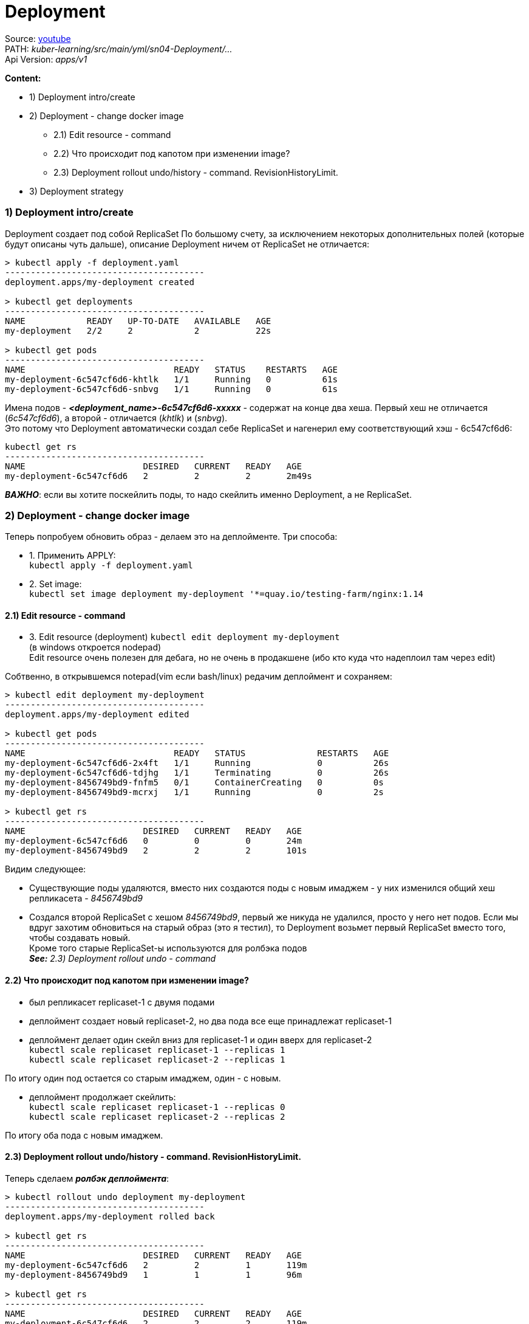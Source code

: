 = Deployment

Source: link:https://www.youtube.com/watch?v=LLVfC08UVqY&list=PL8D2P0ruohOBSA_CDqJLflJ8FLJNe26K-&index=3[youtube] +
PATH: _kuber-learning/src/main/yml/sn04-Deployment/..._ +
Api Version: _apps/v1_

*Content:*

- 1) Deployment intro/create
- 2) Deployment - change docker image
  * 2.1) Edit resource - command
  * 2.2) Что происходит под капотом при изменении image?
  * 2.3) Deployment rollout undo/history - command. RevisionHistoryLimit.
- 3) Deployment strategy


=== 1) Deployment intro/create

Deployment создает под собой ReplicaSet
По большому счету, за исключением некоторых дополнительных полей (которые будут описаны чуть дальше), описание Deployment ничем от ReplicaSet не отличается:
[source, bash]
----
> kubectl apply -f deployment.yaml
---------------------------------------
deployment.apps/my-deployment created

> kubectl get deployments
---------------------------------------
NAME            READY   UP-TO-DATE   AVAILABLE   AGE
my-deployment   2/2     2            2           22s

> kubectl get pods
---------------------------------------
NAME                             READY   STATUS    RESTARTS   AGE
my-deployment-6c547cf6d6-khtlk   1/1     Running   0          61s
my-deployment-6c547cf6d6-snbvg   1/1     Running   0          61s
----

Имена подов - *_<deployment_name>-6c547cf6d6-xxxxx_* - содержат на конце два хеша. Первый хеш не отличается (_6c547cf6d6_), а второй - отличается (_khtlk_) и (_snbvg_). +
Это потому что Deployment автоматически создал себе ReplicaSet и нагенерил ему соответствующий хэш - 6c547cf6d6:
[source, bash]
----
kubectl get rs
---------------------------------------
NAME                       DESIRED   CURRENT   READY   AGE
my-deployment-6c547cf6d6   2         2         2       2m49s
----

*_ВАЖНО_*: если вы хотите поскейлить поды, то надо скейлить именно Deployment, а не ReplicaSet.

=== 2) Deployment - change docker image

Теперь попробуем обновить образ - делаем это на деплойменте. Три способа:

- 1. Применить APPLY: +
`kubectl apply -f deployment.yaml`
- 2. Set image: +
`kubectl set image deployment my-deployment '*=quay.io/testing-farm/nginx:1.14`

==== 2.1) Edit resource - command

- 3. Edit resource (deployment)
`kubectl edit deployment my-deployment` +
(в windows откроется nodepad) +
Edit resource очень полезен для дебага, но не очень в продакшене (ибо кто куда что надеплоил там через edit)

Собтвенно, в открывшемся notepad(vim если bash/linux) редачим деплоймент и сохраняем:
[source, bash]
----
> kubectl edit deployment my-deployment
---------------------------------------
deployment.apps/my-deployment edited

> kubectl get pods
---------------------------------------
NAME                             READY   STATUS              RESTARTS   AGE
my-deployment-6c547cf6d6-2x4ft   1/1     Running             0          26s
my-deployment-6c547cf6d6-tdjhg   1/1     Terminating         0          26s
my-deployment-8456749bd9-fnfm5   0/1     ContainerCreating   0          0s
my-deployment-8456749bd9-mcrxj   1/1     Running             0          2s

> kubectl get rs
---------------------------------------
NAME                       DESIRED   CURRENT   READY   AGE
my-deployment-6c547cf6d6   0         0         0       24m
my-deployment-8456749bd9   2         2         2       101s
----

Видим следующее:

- Существующие поды удаляются, вместо них создаются поды с новым имаджем - у них изменился общий хеш репликасета - _8456749bd9_
- Создался второй ReplicaSet с хешом _8456749bd9_, первый же никуда не удалился, просто у него нет подов. Если мы вдруг захотим обновиться на старый образ (это я тестил), то Deployment возьмет первый ReplicaSet вместо того, чтобы создавать новый. +
Кроме того старые ReplicaSet-ы используются для ролбэка подов +
*_See:_* _2.3) Deployment rollout undo - command_

==== 2.2) Что происходит под капотом при изменении image?

- был репликасет replicaset-1 с двумя подами
- деплоймент создает новый replicaset-2, но два пода все еще принадлежат replicaset-1
- деплоймент делает один скейл вниз для replicaset-1 и один вверх для replicaset-2 +
`kubectl scale replicaset replicaset-1 --replicas 1` +
`kubectl scale replicaset replicaset-2 --replicas 1` +

По итогу один под остается со старым имаджем, один - с новым.

- деплоймент продолжает скейлить: +
`kubectl scale replicaset replicaset-1 --replicas 0` +
`kubectl scale replicaset replicaset-2 --replicas 2` +

По итогу оба пода с новым имаджем.

==== 2.3) Deployment rollout undo/history - command. RevisionHistoryLimit.

Теперь сделаем *_ролбэк деплоймента_*:
[source, bash]
----
> kubectl rollout undo deployment my-deployment
---------------------------------------
deployment.apps/my-deployment rolled back

> kubectl get rs
---------------------------------------
NAME                       DESIRED   CURRENT   READY   AGE
my-deployment-6c547cf6d6   2         2         1       119m
my-deployment-8456749bd9   1         1         1       96m

> kubectl get rs
---------------------------------------
NAME                       DESIRED   CURRENT   READY   AGE
my-deployment-6c547cf6d6   2         2         2       119m
my-deployment-8456749bd9   0         0         0       96m
----

Причем в Deployment есть параметр `RevisionHistoryLimit` - он по умолчанию равен 10 - это глубина хранения старых relicaset-ов, т е мы по дефолту можем откатиться максимум до 10 деплоймента.

=== 3) Deployment strategy

[source, bash]
----
> kubectl explain deployment.spec.strategy
---------------------------------------
KIND:     Deployment
VERSION:  apps/v1
RESOURCE: strategy <Object>
DESCRIPTION:
The deployment strategy to use to replace existing pods with new ones.
     DeploymentStrategy describes how to replace existing pods with new ones.
FIELDS:

  rollingUpdate  <Object>
    Rolling update config params. Present only
    if DeploymentStrategyType = RollingUpdate.

  type           <string>
     Type of deployment. Can be "Recreate" or "RollingUpdate".
     Default is RollingUpdate.
----

- *_RollingUpdate_* - обновление постепенно - реплики по очереди обновляются без даунтайма - сначала пересоздается один под, затем другой и т. д. Т е приложение работает без downtime.
- *_Recreate_* - сначала удали все старое - потом удали все новое.

Кроме того, у rollingUpdate стратегии есть два доп параметра: `maxSurge` и `maxUnavailable`: +
`kubectl explain deployment.spec.strategy.rollingUpdate`

- *_maxSurge_* - на сколько (в процентах) можно поднять количество подов относительно ReplicaSet при RollingUpdate. +
Если maxUnavailable != 0, то можно сделать maxSurge = 0 (не поднимать реплик больше, сначала убить старую, а потом создать новую)
- maxUnavailable - на сколько (в процентах) можно опустить количество подов относительно ReplicaSet при RollingUpdate.

*_Вопрос_*: Как добиться no-downtime работы приложения c одной подой? +
*_Ответ_*: `maxSurge = 1, maxUnavailable = 0%`

[source, yaml]
----
apiVersion: apps/v1
kind: Deployment
spec:
  replicas: 2
  strategy:
    maxSurge: 10%
    maxUnavailable: 10%
----
Также можно указывать эти параметры в процентах. _Default value_ = 10% для каждого.

=== 4) Immutable Deployment fields

- Label selectors (надо пересоздавать деплоймент, удалить и пересоздать)
- Secrets
- ConfigMaps

link:https://www.datree.io/resources/kubernetes-error-codes-field-is-immutable[datree.io]